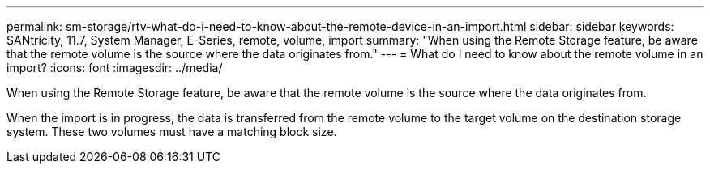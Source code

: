 ---
permalink: sm-storage/rtv-what-do-i-need-to-know-about-the-remote-device-in-an-import.html
sidebar: sidebar
keywords: SANtricity, 11.7, System Manager, E-Series, remote, volume, import
summary: "When using the Remote Storage feature, be aware that the remote volume is the source where the data originates from."
---
= What do I need to know about the remote volume in an import?
:icons: font
:imagesdir: ../media/

[.lead]
When using the Remote Storage feature, be aware that the remote volume is the source where the data originates from.

When the import is in progress, the data is transferred from the remote volume to the target volume on the destination storage system. These two volumes must have a matching block size.

